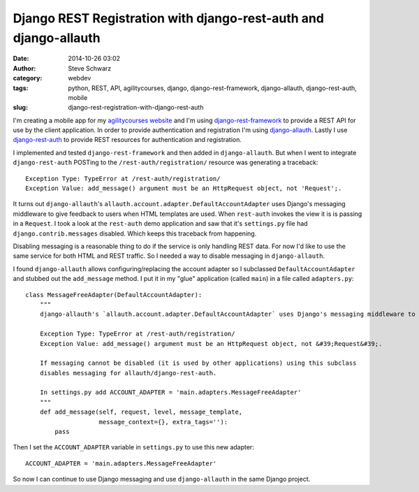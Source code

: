 Django REST Registration with django-rest-auth and django-allauth
==================================================================
:date: 2014-10-26 03:02
:author: Steve Schwarz
:category: webdev
:tags: python, REST, API, agilitycourses, django, django-rest-framework, django-allauth, django-rest-auth, mobile
:slug: django-rest-registration-with-django-rest-auth

I'm creating a mobile app for my `agilitycourses website <http://agilitycourses.com>`_ and I'm using `django-rest-framework <http://www.django-rest-framework.org/>`_ to provide a REST API for use by the client application. In order to provide authentication and registration I'm using `django-allauth <http://django-allauth.readthedocs.org/en/latest/>`_. Lastly I use `django-rest-auth <https://github.com/Tivix/django-rest-auth/>`_ to provide REST resources for authentication and registration.

I implemented and tested ``django-rest-framework`` and then added in ``django-allauth``. But when I went to integrate ``django-rest-auth`` POSTing to the ``/rest-auth/registration/`` resource was generating a traceback::

    Exception Type: TypeError at /rest-auth/registration/
    Exception Value: add_message() argument must be an HttpRequest object, not 'Request';.

It turns out ``django-allauth``'s ``allauth.account.adapter.DefaultAccountAdapter`` uses Django's messaging middleware to give feedback to users when HTML templates are used. When ``rest-auth`` invokes the view it is is passing in a ``Request``. I took a look at the ``rest-auth`` demo application and saw that it's ``settings.py`` file had ``django.contrib.messages`` disabled. Which keeps this traceback from happening.

Disabling messaging is a reasonable thing to do if the service is only handling REST data. For now I'd like to use the same service for both HTML and REST traffic. So I needed a way to disable messaging in ``django-allauth``.

I found ``django-allauth`` allows configuring/replacing the account adapter so I subclassed ``DefaultAccountAdapter`` and stubbed out the ``add_message`` method. I put it in my "glue" application (called ``main``) in a file called ``adapters.py``::

    class MessageFreeAdapter(DefaultAccountAdapter):
        """
        django-allauth's `allauth.account.adapter.DefaultAccountAdapter` uses Django's messaging middleware to give feedback to users. When using django-rest-auth for registration/login JSON-REST requests a traceback is generated when the `HTTPRequest` is passed into `django.contrib.messages.add_messages` when a `Request` is expected:

        Exception Type: TypeError at /rest-auth/registration/
        Exception Value: add_message() argument must be an HttpRequest object, not &#39;Request&#39;.

        If messaging cannot be disabled (it is used by other applications) using this subclass
        disables messaging for allauth/django-rest-auth.

        In settings.py add ACCOUNT_ADAPTER = 'main.adapters.MessageFreeAdapter'
        """
        def add_message(self, request, level, message_template,
                        message_context={}, extra_tags=''):
            pass

Then I set the ``ACCOUNT_ADAPTER`` variable in ``settings.py`` to use this new adapter::

    ACCOUNT_ADAPTER = 'main.adapters.MessageFreeAdapter'

So now I can continue to use Django messaging and use ``django-allauth`` in the same Django project.
